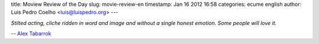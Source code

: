 title: Moview Review of the Day
slug: movie-review-en
timestamp: Jan 16 2012 16:58
categories: ecume english
author: Luis Pedro Coelho <luis@luispedro.org>
---

*Stilted acting, cliche ridden in word and image and without a single honest
emotion. Some people will love it.*

-- `Alex Tabarrok <http://marginalrevolution.com/marginalrevolution/2012/01/short-movie-reviews.html>`__

